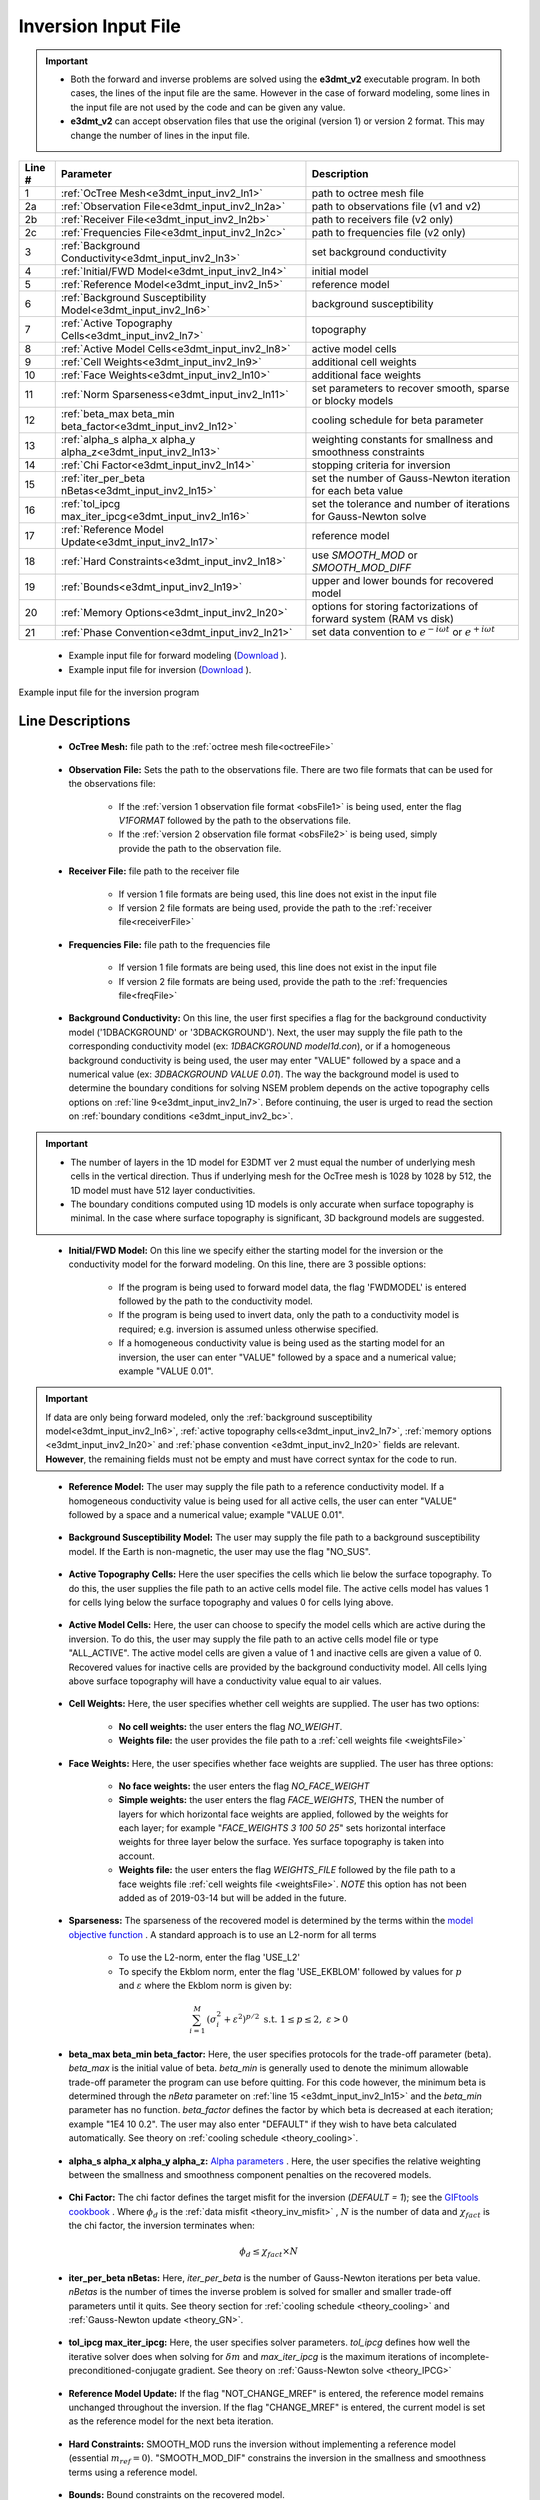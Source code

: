.. _e3dmt_input_inv:

Inversion Input File
====================

.. _e3dmt_input_inv2:


.. important::

    - Both the forward and inverse problems are solved using the **e3dmt_v2** executable program. In both cases, the lines of the input file are the same. However in the case of forward modeling, some lines in the input file are not used by the code and can be given any value.
    - **e3dmt_v2** can accept observation files that use the original (version 1) or version 2 format. This may change the number of lines in the input file.

.. tabularcolumns:: |L|C|C|

+--------+--------------------------------------------------------------+-------------------------------------------------------------------------+
| Line # | Parameter                                                    | Description                                                             |
+========+==============================================================+=========================================================================+
| 1      |:ref:`OcTree Mesh<e3dmt_input_inv2_ln1>`                      | path to octree mesh file                                                |
+--------+--------------------------------------------------------------+-------------------------------------------------------------------------+
| 2a     |:ref:`Observation File<e3dmt_input_inv2_ln2a>`                | path to observations file (v1 and v2)                                   |
+--------+--------------------------------------------------------------+-------------------------------------------------------------------------+
| 2b     |:ref:`Receiver File<e3dmt_input_inv2_ln2b>`                   | path to receivers file (v2 only)                                        |
+--------+--------------------------------------------------------------+-------------------------------------------------------------------------+
| 2c     |:ref:`Frequencies File<e3dmt_input_inv2_ln2c>`                | path to frequencies file (v2 only)                                      |
+--------+--------------------------------------------------------------+-------------------------------------------------------------------------+
| 3      |:ref:`Background Conductivity<e3dmt_input_inv2_ln3>`          | set background conductivity                                             |
+--------+--------------------------------------------------------------+-------------------------------------------------------------------------+
| 4      |:ref:`Initial/FWD Model<e3dmt_input_inv2_ln4>`                | initial model                                                           |
+--------+--------------------------------------------------------------+-------------------------------------------------------------------------+
| 5      |:ref:`Reference Model<e3dmt_input_inv2_ln5>`                  | reference model                                                         |
+--------+--------------------------------------------------------------+-------------------------------------------------------------------------+
| 6      |:ref:`Background Susceptibility Model<e3dmt_input_inv2_ln6>`  | background susceptibility                                               |
+--------+--------------------------------------------------------------+-------------------------------------------------------------------------+
| 7      |:ref:`Active Topography Cells<e3dmt_input_inv2_ln7>`          | topography                                                              |
+--------+--------------------------------------------------------------+-------------------------------------------------------------------------+
| 8      |:ref:`Active Model Cells<e3dmt_input_inv2_ln8>`               | active model cells                                                      |
+--------+--------------------------------------------------------------+-------------------------------------------------------------------------+
| 9      |:ref:`Cell Weights<e3dmt_input_inv2_ln9>`                     | additional cell weights                                                 |
+--------+--------------------------------------------------------------+-------------------------------------------------------------------------+
| 10     |:ref:`Face Weights<e3dmt_input_inv2_ln10>`                    | additional face weights                                                 |
+--------+--------------------------------------------------------------+-------------------------------------------------------------------------+
| 11     |:ref:`Norm Sparseness<e3dmt_input_inv2_ln11>`                 | set parameters to recover smooth, sparse or blocky models               |
+--------+--------------------------------------------------------------+-------------------------------------------------------------------------+
| 12     |:ref:`beta_max beta_min beta_factor<e3dmt_input_inv2_ln12>`   | cooling schedule for beta parameter                                     |
+--------+--------------------------------------------------------------+-------------------------------------------------------------------------+
| 13     |:ref:`alpha_s alpha_x alpha_y alpha_z<e3dmt_input_inv2_ln13>` | weighting constants for smallness and smoothness constraints            |
+--------+--------------------------------------------------------------+-------------------------------------------------------------------------+
| 14     |:ref:`Chi Factor<e3dmt_input_inv2_ln14>`                      | stopping criteria for inversion                                         |
+--------+--------------------------------------------------------------+-------------------------------------------------------------------------+
| 15     |:ref:`iter_per_beta nBetas<e3dmt_input_inv2_ln15>`            | set the number of Gauss-Newton iteration for each beta value            |
+--------+--------------------------------------------------------------+-------------------------------------------------------------------------+
| 16     |:ref:`tol_ipcg max_iter_ipcg<e3dmt_input_inv2_ln16>`          | set the tolerance and number of iterations for Gauss-Newton solve       |
+--------+--------------------------------------------------------------+-------------------------------------------------------------------------+
| 17     |:ref:`Reference Model Update<e3dmt_input_inv2_ln17>`          | reference model                                                         |
+--------+--------------------------------------------------------------+-------------------------------------------------------------------------+
| 18     |:ref:`Hard Constraints<e3dmt_input_inv2_ln18>`                | use *SMOOTH_MOD* or *SMOOTH_MOD_DIFF*                                   |
+--------+--------------------------------------------------------------+-------------------------------------------------------------------------+
| 19     |:ref:`Bounds<e3dmt_input_inv2_ln19>`                          | upper and lower bounds for recovered model                              |
+--------+--------------------------------------------------------------+-------------------------------------------------------------------------+
| 20     |:ref:`Memory Options<e3dmt_input_inv2_ln20>`                  | options for storing factorizations of forward system (RAM vs disk)      |
+--------+--------------------------------------------------------------+-------------------------------------------------------------------------+
| 21     |:ref:`Phase Convention<e3dmt_input_inv2_ln21>`                | set data convention to :math:`e^{-i\omega t}` or :math:`e^{+i\omega t}` |
+--------+--------------------------------------------------------------+-------------------------------------------------------------------------+


    - Example input file for forward modeling (`Download <https://github.com/ubcgif/e3dmt/raw/manual_ver2/assets/input_files_ver2/e3dMTver2_fwd.inp>`__ ).
    - Example input file for inversion (`Download <https://github.com/ubcgif/e3dmt/raw/manual_ver2/assets/input_files_ver2/e3dMTver2.inp>`__ ).


.. figure:: images/inv_input_ver2.png
     :align: center
     :width: 700

     Example input file for the inversion program 


Line Descriptions
^^^^^^^^^^^^^^^^^

.. _e3dmt_input_inv2_ln1:

    - **OcTree Mesh:** file path to the :ref:`octree mesh file<octreeFile>`

.. _e3dmt_input_inv2_ln2a:

    - **Observation File:** Sets the path to the observations file. There are two file formats that can be used for the observations file:

        - If the :ref:`version 1 observation file format <obsFile1>` is being used, enter the flag *V1FORMAT* followed by the path to the observations file.
        - If the :ref:`version 2 observation file format <obsFile2>` is being used, simply provide the path to the observation file.

.. _e3dmt_input_inv2_ln2b:

    - **Receiver File:** file path to the receiver file

        - If version 1 file formats are being used, this line does not exist in the input file
        - If version 2 file formats are being used, provide the path to the :ref:`receiver file<receiverFile>`

.. _e3dmt_input_inv2_ln2c:

    - **Frequencies File:** file path to the frequencies file

        - If version 1 file formats are being used, this line does not exist in the input file
        - If version 2 file formats are being used, provide the path to the :ref:`frequencies file<freqFile>`

.. _e3dmt_input_inv2_ln3:

    - **Background Conductivity:** On this line, the user first specifies a flag for the background conductivity model ('1DBACKGROUND' or '3DBACKGROUND'). Next, the user may supply the file path to the corresponding conductivity model (ex: *1DBACKGROUND model1d.con*), or if a homogeneous background conductivity is being used, the user may enter "VALUE" followed by a space and a numerical value (ex: *3DBACKGROUND VALUE 0.01*). The way the background model is used to determine the boundary conditions for solving NSEM problem depends on the active topography cells options on :ref:`line 9<e3dmt_input_inv2_ln7>`. Before continuing, the user is urged to read the section on :ref:`boundary conditions <e3dmt_input_inv2_bc>`.


.. important::

    - The number of layers in the 1D model for E3DMT ver 2 must equal the number of underlying mesh cells in the vertical direction. Thus if underlying mesh for the OcTree mesh is 1028 by 1028 by 512, the 1D model must have 512 layer conductivities.
    - The boundary conditions computed using 1D models is only accurate when surface topography is minimal. In the case where surface topography is significant, 3D background models are suggested.


.. _e3dmt_input_inv2_ln4:

    - **Initial/FWD Model:** On this line we specify either the starting model for the inversion or the conductivity model for the forward modeling. On this line, there are 3 possible options:

        - If the program is being used to forward model data, the flag 'FWDMODEL' is entered followed by the path to the conductivity model.
        - If the program is being used to invert data, only the path to a conductivity model is required; e.g. inversion is assumed unless otherwise specified.
        - If a homogeneous conductivity value is being used as the starting model for an inversion, the user can enter "VALUE" followed by a space and a numerical value; example "VALUE 0.01".


.. important::

    If data are only being forward modeled, only the :ref:`background susceptibility model<e3dmt_input_inv2_ln6>`, :ref:`active topography cells<e3dmt_input_inv2_ln7>`, :ref:`memory options <e3dmt_input_inv2_ln20>` and :ref:`phase convention <e3dmt_input_inv2_ln20>` fields are relevant. **However**, the remaining fields must not be empty and must have correct syntax for the code to run.


.. _e3dmt_input_inv2_ln5:

    - **Reference Model:** The user may supply the file path to a reference conductivity model. If a homogeneous conductivity value is being used for all active cells, the user can enter "VALUE" followed by a space and a numerical value; example "VALUE 0.01".

.. _e3dmt_input_inv2_ln6:

    - **Background Susceptibility Model:** The user may supply the file path to a background susceptibility model. If the Earth is non-magnetic, the user may use the flag "NO_SUS".

.. _e3dmt_input_inv2_ln7:

    - **Active Topography Cells:** Here the user specifies the cells which lie below the surface topography. To do this, the user supplies the file path to an active cells model file. The active cells model has values 1 for cells lying below the surface topography and values 0 for cells lying above.

.. _e3dmt_input_inv2_ln8:

    - **Active Model Cells:** Here, the user can choose to specify the model cells which are active during the inversion. To do this, the user may supply the file path to an active cells model file or type "ALL_ACTIVE". The active model cells are given a value of 1 and inactive cells are given a value of 0. Recovered values for inactive cells are provided by the background conductivity model. All cells lying above surface topography will have a conductivity value equal to air values.

.. _e3dmt_input_inv2_ln9:

    - **Cell Weights:** Here, the user specifies whether cell weights are supplied. The user has two options:

        - **No cell weights:** the user enters the flag *NO_WEIGHT*.
        - **Weights file:** the user provides the file path to a :ref:`cell weights file <weightsFile>`  

.. _e3dmt_input_inv2_ln10:

    - **Face Weights:** Here, the user specifies whether face weights are supplied. The user has three options:

        - **No face weights:** the user enters the flag *NO_FACE_WEIGHT*
        - **Simple weights:** the user enters the flag *FACE_WEIGHTS*, THEN the number of layers for which horizontal face weights are applied, followed by the weights for each layer; for example "*FACE_WEIGHTS 3 100 50 25*" sets horizontal interface weights for three layer below the surface. Yes surface topography is taken into account.
        - **Weights file:** the user enters the flag *WEIGHTS_FILE* followed by the file path to a face weights file :ref:`cell weights file <weightsFile>`. *NOTE* this option has not been added as of 2019-03-14 but will be added in the future.

.. _e3dmt_input_inv2_ln11:

    - **Sparseness:** The sparseness of the recovered model is determined by the terms within the `model objective function <http://giftoolscookbook.readthedocs.io/en/latest/content/fundamentals/Norms.html>`__ . A standard approach is to use an L2-norm for all terms

        - To use the L2-norm, enter the flag 'USE_L2'
        - To specify the Ekblom norm, enter the flag 'USE_EKBLOM' followed by values for :math:`p` and :math:`\varepsilon` where the Ekblom norm is given by:


.. math::
    \sum_{i=1}^M \, (\sigma_i^2 + \varepsilon^2)^{p/2} \;\;\; \textrm{s.t.} \;\;\; 1\leq p \leq 2, \; \varepsilon > 0



.. _e3dmt_input_inv2_ln12:

    - **beta_max beta_min beta_factor:** Here, the user specifies protocols for the trade-off parameter (beta). *beta_max* is the initial value of beta. *beta_min* is generally used to denote the minimum allowable trade-off parameter the program can use before quitting. For this code however, the minimum beta is determined through the *nBeta* parameter on :ref:`line 15 <e3dmt_input_inv2_ln15>` and the *beta_min* parameter has no function. *beta_factor* defines the factor by which beta is decreased at each iteration; example "1E4 10 0.2". The user may also enter "DEFAULT" if they wish to have beta calculated automatically. See theory on :ref:`cooling schedule <theory_cooling>`.

.. _e3dmt_input_inv2_ln13:

    - **alpha_s alpha_x alpha_y alpha_z:** `Alpha parameters <http://giftoolscookbook.readthedocs.io/en/latest/content/fundamentals/Alphas.html>`__ . Here, the user specifies the relative weighting between the smallness and smoothness component penalties on the recovered models.

.. _e3dmt_input_inv2_ln14:

    - **Chi Factor:** The chi factor defines the target misfit for the inversion (*DEFAULT = 1*); see the `GIFtools cookbook <http://giftoolscookbook.readthedocs.io/en/latest/content/fundamentals/Beta.html>`__ . Where :math:`\phi_d` is the :ref:`data misfit <theory_inv_misfit>` , :math:`N` is the number of data and :math:`\chi_{fact}` is the chi factor, the inversion terminates when:

.. math::
    \phi_d \leq \chi_{fact} \times N 

.. _e3dmt_input_inv2_ln15:

    - **iter_per_beta nBetas:** Here, *iter_per_beta* is the number of Gauss-Newton iterations per beta value. *nBetas* is the number of times the inverse problem is solved for smaller and smaller trade-off parameters until it quits. See theory section for :ref:`cooling schedule <theory_cooling>` and :ref:`Gauss-Newton update <theory_GN>`.

.. _e3dmt_input_inv2_ln16:

    - **tol_ipcg max_iter_ipcg:** Here, the user specifies solver parameters. *tol_ipcg* defines how well the iterative solver does when solving for :math:`\delta m` and *max_iter_ipcg* is the maximum iterations of incomplete-preconditioned-conjugate gradient. See theory on :ref:`Gauss-Newton solve <theory_IPCG>`

.. _e3dmt_input_inv2_ln17:

    - **Reference Model Update:** If the flag "NOT_CHANGE_MREF" is entered, the reference model remains unchanged throughout the inversion. If the flag "CHANGE_MREF" is entered, the current model is set as the reference model for the next beta iteration.

.. _e3dmt_input_inv2_ln18:

    - **Hard Constraints:** SMOOTH_MOD runs the inversion without implementing a reference model (essential :math:`m_{ref}=0`). "SMOOTH_MOD_DIF" constrains the inversion in the smallness and smoothness terms using a reference model.

.. _e3dmt_input_inv2_ln19:

    - **Bounds:** Bound constraints on the recovered model.

        - Enter "BOUNDS_NONE" if the inversion is unbounded, or if there is no a-prior information about the subsurface model.
        - Choose "BOUNDS_CONST" and enter the values of the minimum and maximum model conductivity; example "BOUNDS_CONST 1E-6 0.1".
        - Enter the file path to a :ref:`bounds file <boundsFile>`

.. _e3dmt_input_inv2_ln20:

    - **Memory Options:** This code uses a factorization to solve the forward system at each frequency. These factorizations must be stored. By using the flag 'FACTOR_IC' (in core), factorizations are stored within a computer's RAM. Although this is faster, larger problems cannot be solved if insufficient temporary memory is available. The factorizations are stored in permanent memory (disk/solid state) if the flag 'FACTOR_OOC' (out of core) is used followed by the path to a directory. This is slower because the program must read these files many times. The second options is ill-advised if files are being transferred over a network.


.. _e3dmt_input_inv2_ln21:

    - **Phase Convention:** If the predicted/observed data have a sign convention :math:`e^{+i \omega t}` use the flag 'PLUS_IOMEGA'. If the predicted/observed data have a sign convention :math:`e^{-i \omega t}` use the flag 'MINUS_IOMEGA'.



.. _e3dmt_input_inv2_bc:

Details regarding boundary conditions
^^^^^^^^^^^^^^^^^^^^^^^^^^^^^^^^^^^^^

The way background models are used to determine the boundary conditions for the problem depends on :ref:`background conductivity <e3dmt_input_inv2_ln3>` and the :ref:`active topography cells <e3dmt_input_inv2_ln7>`. This can be explained as follows:

**1DBACKGROUND:**

        - Assume *VALUE* is used to define the 1D :ref:`background conductivity model <e3dmt_input_inv2_ln3>` and the flag *ALL_ACTIVE* is used to define :ref:`active topography cells <e3dmt_input_inv2_ln7>`. Then the boundary conditions are obtained by solving the fields for a whole space. This approach is strongly discouraged!

        - Assume *VALUE* is used to define the 1D :ref:`background conductivity model <e3dmt_input_inv2_ln3>` and an *active cells model* is used to define the :ref:`active topography cells <e3dmt_input_inv2_ln7>`. Then the highest surface elevation in the active cells model is used as the surface elevation for the 1D model. Below this surface, the background conductivity is equal to the specified value. Above this surface, the background conductivity is set to air.

        - Assume a *1D model* defines the :ref:`background conductivity model <e3dmt_input_inv2_ln3>` and the flag *ALL_ACTIVE* is used to define :ref:`active topography cells <e3dmt_input_inv2_ln7>`. The top of the 1D model corresponds to the top of the OcTree mesh when solving the 1D problem. As a result, it is important to include air cells in the 1D model.

        - Assume a *1D model* defines the :ref:`background conductivity model <e3dmt_input_inv2_ln3>` and an *active cells model* is used to define the :ref:`active topography cells <e3dmt_input_inv2_ln7>`. Then the highest surface elevation in the active cells model is used as the surface elevation for the 1D model. The 1D problem is still solved and the top of the 1D model still corresponds to the top of the OcTree mesh. However, all layers above the surface are set to air regardless of the values specified in the 1D model.


**3DBACKGROUND:**

        - Assume *VALUE* is used to define the 3D :ref:`background conductivity model <e3dmt_input_inv2_ln3>` and the flag *ALL_ACTIVE* is used to define :ref:`active topography cells <e3dmt_input_inv2_ln7>`. Then the boundary conditions are obtained by solving the fields for a whole space. This approach is strongly discouraged!

        - Assume *VALUE* is used to define the 3D :ref:`background conductivity model <e3dmt_input_inv2_ln3>` and an *active cells model* is used to define the :ref:`active topography cells <e3dmt_input_inv2_ln7>`. A 3D problem is solved where all cells below the surface are set to the specified value and all the cells above the surface are set to air.

        - Assume a *3D model* defines the :ref:`background conductivity model <e3dmt_input_inv2_ln3>` and the flag *ALL_ACTIVE* is used to define :ref:`active topography cells <e3dmt_input_inv2_ln7>`. A 3D problem is solved for the specified background model.

        - Assume a *1D model* defines the :ref:`background conductivity model <e3dmt_input_inv2_ln3>` and an *active cells model* is used to define the :ref:`active topography cells <e3dmt_input_inv2_ln7>`. A 3D problem is solved where all cells above the surface are set to air, regardless of the values specified in the model.
